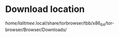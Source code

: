 * Download location
  /home/lalitmee/.local/share/torbrowser/tbb/x86_64/tor-browser/Browser/Downloads/
